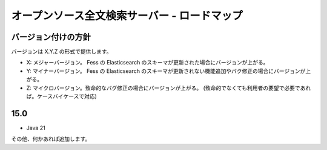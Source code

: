 =============================================
オープンソース全文検索サーバー - ロードマップ
=============================================

バージョン付けの方針
====================

バージョンは X.Y.Z の形式で提供します。

-  X: メジャーバージョン。 Fess の Elasticsearch
   のスキーマが更新された場合にバージョンが上がる。

-  Y: マイナーバージョン。 Fess の Elasticsearch
   のスキーマが更新されない機能追加やバク修正の場合にバージョンが上がる。

-  Z:
   マイクロバージョン。致命的なバグ修正の場合にバージョンが上がる。
   (致命的でなくても利用者の要望で必要であれば。ケースバイケースで対応)


15.0
====

- Java 21

その他、何かあれば追加します。
